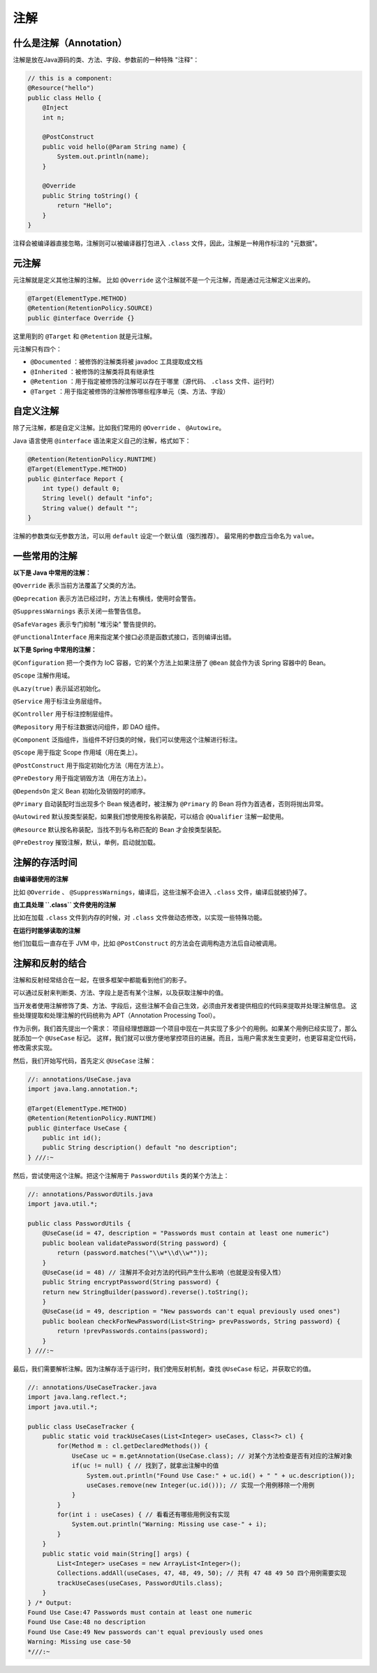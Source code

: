 ====
注解
====

什么是注解（Annotation）
------------------------

注解是放在Java源码的类、方法、字段、参数前的一种特殊 "注释"：

.. code-block:: java

    // this is a component:
    @Resource("hello")
    public class Hello {
        @Inject
        int n;

        @PostConstruct
        public void hello(@Param String name) {
            System.out.println(name);
        }

        @Override
        public String toString() {
            return "Hello";
        }
    }

注释会被编译器直接忽略，注解则可以被编译器打包进入 ``.class`` 文件，因此，注解是一种用作标注的 "元数据"。

元注解
------

元注解就是定义其他注解的注解。
比如 ``@Override`` 这个注解就不是一个元注解，而是通过元注解定义出来的。

.. code-block:: java

    @Target(ElementType.METHOD)
    @Retention(RetentionPolicy.SOURCE)
    public @interface Override {}

这里用到的 ``@Target`` 和 ``@Retention`` 就是元注解。

元注解只有四个：

- ``@Documented`` ：被修饰的注解类将被 javadoc 工具提取成文档
- ``@Inherited`` ：被修饰的注解类将具有继承性
- ``@Retention`` ：用于指定被修饰的注解可以存在于哪里（源代码、 ``.class`` 文件、运行时）
- ``@Target`` ：用于指定被修饰的注解修饰哪些程序单元（类、方法、字段）

自定义注解
----------

除了元注解，都是自定义注解。比如我们常用的 ``@Override`` 、 ``@Autowire``。

Java 语言使用 ``@interface`` 语法来定义自己的注解，格式如下：

.. code-block:: java

    @Retention(RetentionPolicy.RUNTIME)
    @Target(ElementType.METHOD)
    public @interface Report {
        int type() default 0;
        String level() default "info";
        String value() default "";
    }

注解的参数类似无参数方法，可以用 ``default`` 设定一个默认值（强烈推荐）。
最常用的参数应当命名为 ``value``。

一些常用的注解
--------------

**以下是 Java 中常用的注解：**

``@Override`` 表示当前方法覆盖了父类的方法。

``@Deprecation`` 表示方法已经过时，方法上有横线，使用时会警告。

``@SuppressWarnings`` 表示关闭一些警告信息。

``@SafeVarages`` 表示专门抑制 "堆污染" 警告提供的。

``@FunctionalInterface`` 用来指定某个接口必须是函数式接口，否则编译出错。

**以下是 Spring 中常用的注解：**

``@Configuration`` 把一个类作为 IoC 容器，它的某个方法上如果注册了 ``@Bean`` 就会作为该 Spring 容器中的 Bean。 

``@Scope`` 注解作用域。 

``@Lazy(true)`` 表示延迟初始化。 

``@Service`` 用于标注业务层组件。 

``@Controller`` 用于标注控制层组件。

``@Repository`` 用于标注数据访问组件，即 DAO 组件。

``@Component`` 泛指组件，当组件不好归类的时候，我们可以使用这个注解进行标注。 

``@Scope`` 用于指定 Scope 作用域（用在类上）。 

``@PostConstruct`` 用于指定初始化方法（用在方法上）。 

``@PreDestory`` 用于指定销毁方法（用在方法上）。 

``@DependsOn`` 定义 Bean 初始化及销毁时的顺序。 

``@Primary`` 自动装配时当出现多个 Bean 候选者时，被注解为 ``@Primary`` 的 Bean 将作为首选者，否则将抛出异常。 

``@Autowired`` 默认按类型装配，如果我们想使用按名称装配，可以结合 ``@Qualifier`` 注解一起使用。

``@Resource`` 默认按名称装配，当找不到与名称匹配的 Bean 才会按类型装配。 

``@PreDestroy`` 摧毁注解，默认，单例，启动就加载。

注解的存活时间
--------------

**由编译器使用的注解**

比如 ``@Override`` 、 ``@SuppressWarnings``，编译后，这些注解不会进入 ``.class`` 文件，编译后就被扔掉了。

**由工具处理 ``.class`` 文件使用的注解**

比如在加载 ``.class`` 文件到内存的时候，对 ``.class`` 文件做动态修改，以实现一些特殊功能。

**在运行时能够读取的注解**

他们加载后一直存在于 JVM 中，比如 ``@PostConstruct`` 的方法会在调用构造方法后自动被调用。

注解和反射的结合
----------------

注解和反射经常结合在一起，在很多框架中都能看到他们的影子。

可以通过反射来判断类、方法、字段上是否有某个注解，以及获取注解中的值。

当开发者使用注解修饰了类、方法、字段后，这些注解不会自己生效，必须由开发者提供相应的代码来提取并处理注解信息。
这些处理提取和处理注解的代码统称为 APT（Annotation Processing Tool）。

作为示例，我们首先提出一个需求：
项目经理想跟踪一个项目中现在一共实现了多少个的用例。如果某个用例已经实现了，那么就添加一个 ``@UseCase`` 标记。
这样，我们就可以很方便地掌控项目的进展。而且，当用户需求发生变更时，也更容易定位代码，修改需求实现。

然后，我们开始写代码，首先定义 ``@UseCase`` 注解：

.. code-block:: java

    //: annotations/UseCase.java
    import java.lang.annotation.*;

    @Target(ElementType.METHOD)
    @Retention(RetentionPolicy.RUNTIME)
    public @interface UseCase {
        public int id();
        public String description() default "no description";
    } ///:~

然后，尝试使用这个注解。把这个注解用于 ``PasswordUtils`` 类的某个方法上：

.. code-block:: java

    //: annotations/PasswordUtils.java
    import java.util.*;

    public class PasswordUtils {
        @UseCase(id = 47, description = "Passwords must contain at least one numeric")
        public boolean validatePassword(String password) {
            return (password.matches("\\w*\\d\\w*"));
        }
        @UseCase(id = 48) // 注解并不会对方法的代码产生什么影响（也就是没有侵入性）
        public String encryptPassword(String password) {
        return new StringBuilder(password).reverse().toString();
        }
        @UseCase(id = 49, description = "New passwords can't equal previously used ones")
        public boolean checkForNewPassword(List<String> prevPasswords, String password) {
            return !prevPasswords.contains(password);
        }
    } ///:~

最后，我们需要解析注解。因为注解存活于运行时，我们使用反射机制，查找 ``@UseCase`` 标记，并获取它的值。

.. code-block:: java

    //: annotations/UseCaseTracker.java
    import java.lang.reflect.*;
    import java.util.*;

    public class UseCaseTracker {
        public static void trackUseCases(List<Integer> useCases, Class<?> cl) {
            for(Method m : cl.getDeclaredMethods()) {
                UseCase uc = m.getAnnotation(UseCase.class); // 对某个方法检查是否有对应的注解对象
                if(uc != null) { // 找到了，就拿出注解中的值
                    System.out.println("Found Use Case:" + uc.id() + " " + uc.description());
                    useCases.remove(new Integer(uc.id())); // 实现一个用例移除一个用例
                }
            }
            for(int i : useCases) { // 看看还有哪些用例没有实现
                System.out.println("Warning: Missing use case-" + i);
            }
        }
        public static void main(String[] args) {
            List<Integer> useCases = new ArrayList<Integer>();
            Collections.addAll(useCases, 47, 48, 49, 50); // 共有 47 48 49 50 四个用例需要实现
            trackUseCases(useCases, PasswordUtils.class);
        }
    } /* Output:
    Found Use Case:47 Passwords must contain at least one numeric
    Found Use Case:48 no description
    Found Use Case:49 New passwords can't equal previously used ones
    Warning: Missing use case-50
    *///:~
